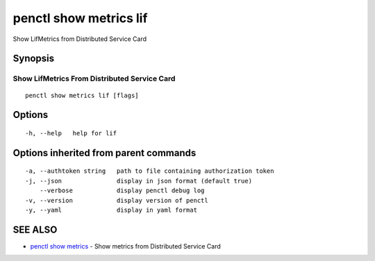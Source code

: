 .. _penctl_show_metrics_lif:

penctl show metrics lif
-----------------------

Show LifMetrics from Distributed Service Card

Synopsis
~~~~~~~~



---------------------------------
 Show LifMetrics From Distributed Service Card 
---------------------------------


::

  penctl show metrics lif [flags]

Options
~~~~~~~

::

  -h, --help   help for lif

Options inherited from parent commands
~~~~~~~~~~~~~~~~~~~~~~~~~~~~~~~~~~~~~~

::

  -a, --authtoken string   path to file containing authorization token
  -j, --json               display in json format (default true)
      --verbose            display penctl debug log
  -v, --version            display version of penctl
  -y, --yaml               display in yaml format

SEE ALSO
~~~~~~~~

* `penctl show metrics <penctl_show_metrics.rst>`_ 	 - Show metrics from Distributed Service Card

